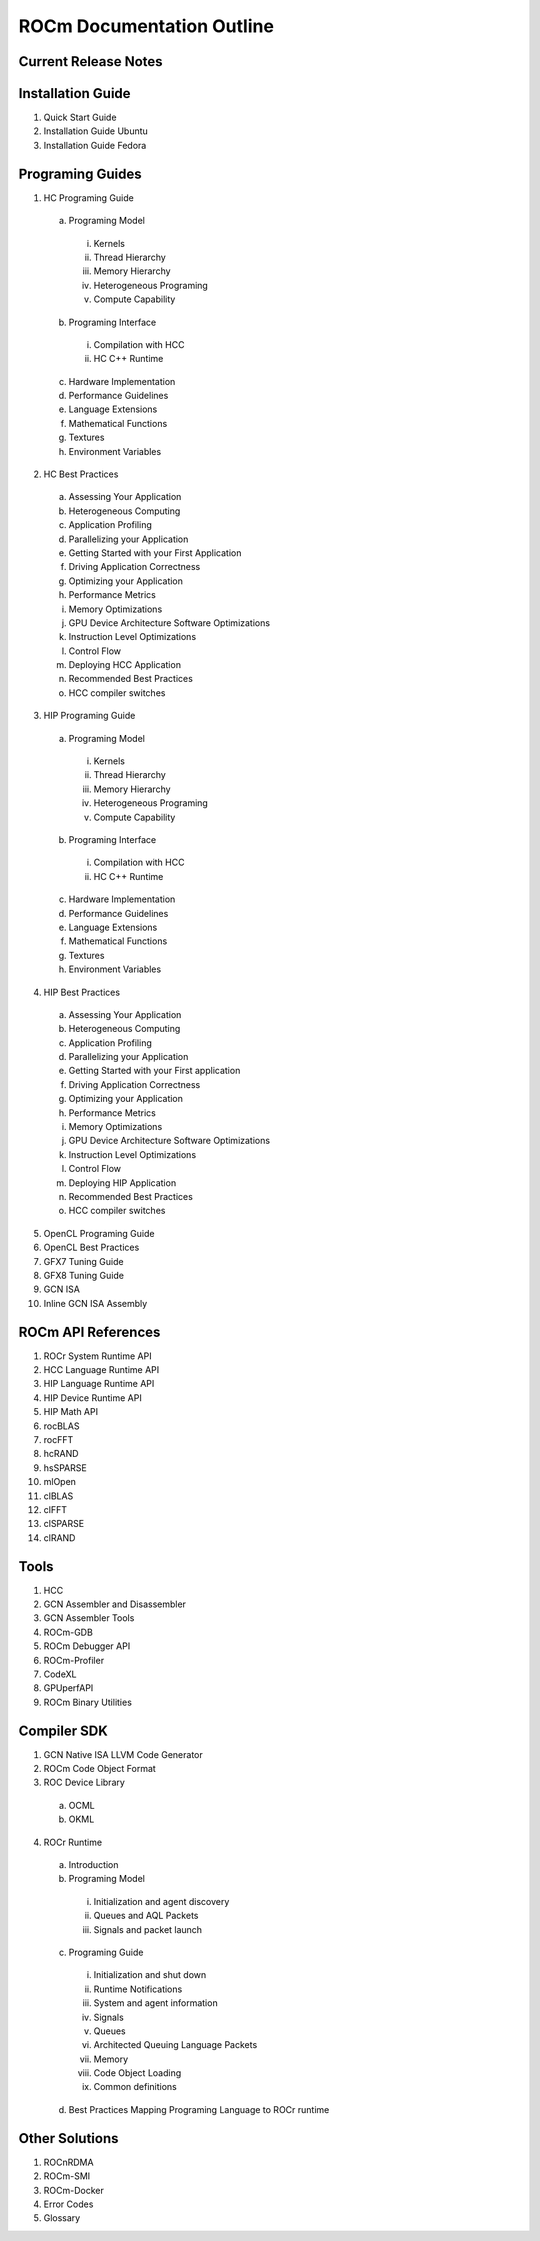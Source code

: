 ROCm Documentation Outline
==========================

Current Release Notes
---------------------

Installation Guide
------------------

1.      Quick Start Guide
2.      Installation Guide Ubuntu
3.      Installation Guide Fedora
 
Programing Guides
-----------------

1.      HC Programing Guide

 a.      Programing Model
  i.      Kernels
  ii.     Thread Hierarchy
  iii.    Memory Hierarchy
  iv.     Heterogeneous Programing
  v.      Compute Capability

 b.      Programing Interface
  i.      Compilation with HCC
  ii.     HC C++ Runtime

 c.      Hardware Implementation

 d.      Performance Guidelines

 e.      Language Extensions 

 f.      Mathematical Functions

 g.      Textures

 h.      Environment Variables

2.      HC Best Practices

 a.      Assessing Your Application

 b.      Heterogeneous Computing

 c.      Application Profiling

 d.      Parallelizing your Application

 e.      Getting Started with your First Application

 f.      Driving Application Correctness

 g.      Optimizing your Application

 h.      Performance Metrics

 i.      Memory Optimizations

 j.      GPU Device Architecture Software Optimizations

 k.      Instruction Level Optimizations

 l.      Control Flow

 m.    Deploying HCC Application

 n.      Recommended Best Practices

 o.      HCC compiler switches

3.      HIP Programing Guide

 a.      Programing Model

  i.      Kernels
  ii.      Thread Hierarchy
  iii.      Memory Hierarchy
  iv.      Heterogeneous Programing
  v.      Compute Capability

 b.      Programing Interface

  i.      Compilation with HCC
  ii.      HC C++ Runtime

 c.       Hardware Implementation

 d.      Performance Guidelines

 e.      Language Extensions 

 f.        Mathematical Functions

 g.      Textures

 h.      Environment Variables 

4.      HIP Best Practices

 a.      Assessing Your Application

 b.      Heterogeneous Computing

 c.       Application Profiling

 d.      Parallelizing your Application

 e.      Getting Started with your First application

 f.        Driving Application Correctness

 g.      Optimizing your Application

 h.      Performance Metrics

 i.        Memory Optimizations

 j.        GPU Device Architecture Software Optimizations

 k.       Instruction Level Optimizations

 l.        Control Flow

 m.    Deploying HIP Application

 n.      Recommended Best Practices

 o.      HCC compiler switches

5.      OpenCL Programing Guide

6.      OpenCL Best Practices

7.      GFX7 Tuning Guide

8.      GFX8 Tuning Guide

9.  GCN ISA

10.  Inline GCN ISA Assembly

 
ROCm API References
-------------------

1.      ROCr System Runtime API
2.      HCC Language Runtime API
3.      HIP Language Runtime API
4.      HIP Device Runtime API
5.      HIP Math API
6.      rocBLAS
7.      rocFFT
8.      hcRAND
9.      hsSPARSE
10.     mlOpen
11.     clBLAS
12.     clFFT
13.     clSPARSE
14.     clRAND

Tools
-----

1.      HCC
2.      GCN Assembler and Disassembler
3.      GCN Assembler Tools
4.      ROCm-GDB
5.      ROCm Debugger API
6.      ROCm-Profiler
7.      CodeXL
8.      GPUperfAPI
9.      ROCm Binary Utilities

Compiler SDK
------------

1.      GCN Native ISA LLVM Code Generator
2.      ROCm Code Object Format
3.      ROC Device Library
 a.      OCML
 b.      OKML
4.      ROCr Runtime
 a.      Introduction
 b.      Programing Model
  i.      Initialization and agent discovery
  ii.      Queues and AQL Packets
  iii.      Signals and packet launch
 c.       Programing Guide
  i.      Initialization and shut down
  ii.      Runtime Notifications
  iii.      System and agent information
  iv.      Signals
  v.      Queues
  vi.      Architected Queuing Language Packets
  vii.      Memory
  viii.      Code Object Loading
  ix.      Common definitions  
 d.      Best Practices Mapping Programing Language to ROCr runtime

Other Solutions
---------------

1.      ROCnRDMA
2.      ROCm-SMI
3.      ROCm-Docker 
4.      Error Codes
5.      Glossary
 

